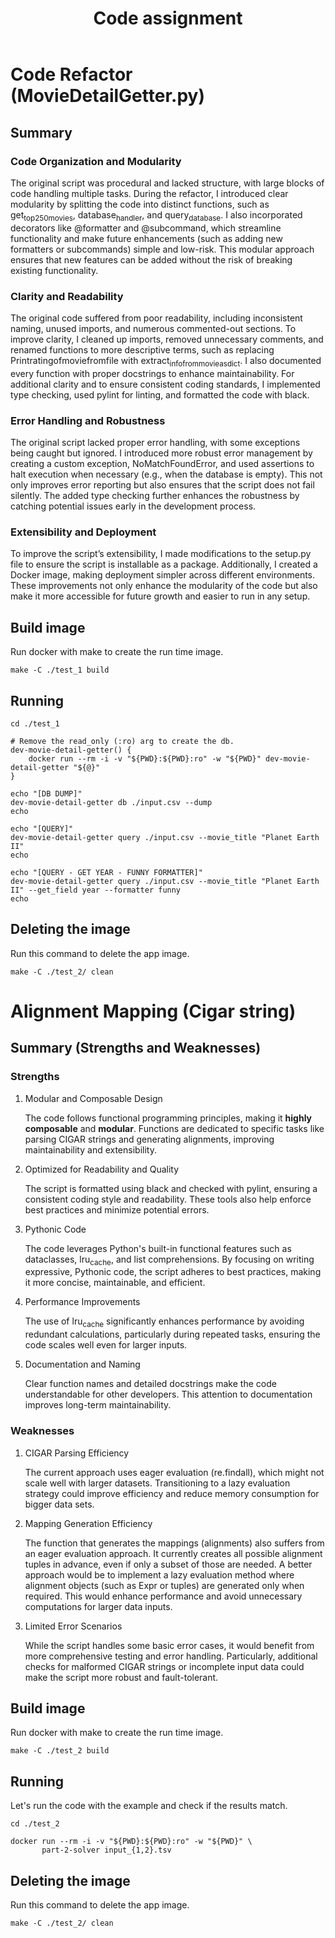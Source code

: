 #+TITLE: Code assignment
#+PROPERTY: header-args :eval never-export :results drawer :noweb no :tangle no 
#+PROPERTY: header-args:shell :shebang #!/usr/bin/env -S bash -euo pipefail

* Code Refactor (MovieDetailGetter.py)
** Summary

*** Code Organization and Modularity
The original script was procedural and lacked structure, with large blocks of code handling multiple tasks. During the refactor, I introduced clear modularity by splitting the code into distinct functions, such as get_top250_movies, database_handler, and query_database. I also incorporated decorators like @formatter and @subcommand, which streamline functionality and make future enhancements (such as adding new formatters or subcommands) simple and low-risk. This modular approach ensures that new features can be added without the risk of breaking existing functionality.

*** Clarity and Readability
The original code suffered from poor readability, including inconsistent naming, unused imports, and numerous commented-out sections. To improve clarity, I cleaned up imports, removed unnecessary comments, and renamed functions to more descriptive terms, such as replacing Printratingofmoviefromfile with extract_info_from_movie_as_dict. I also documented every function with proper docstrings to enhance maintainability. For additional clarity and to ensure consistent coding standards, I implemented type checking, used pylint for linting, and formatted the code with black.

*** Error Handling and Robustness
The original script lacked proper error handling, with some exceptions being caught but ignored. I introduced more robust error management by creating a custom exception, NoMatchFoundError, and used assertions to halt execution when necessary (e.g., when the database is empty). This not only improves error reporting but also ensures that the script does not fail silently. The added type checking further enhances the robustness by catching potential issues early in the development process.

*** Extensibility and Deployment
To improve the script’s extensibility, I made modifications to the setup.py file to ensure the script is installable as a package. Additionally, I created a Docker image, making deployment simpler across different environments. These improvements not only enhance the modularity of the code but also make it more accessible for future growth and easier to run in any setup.

** Build image 
Run docker with make to create the run time image.
#+BEGIN_SRC shell 
  make -C ./test_1 build
#+END_SRC

** Running
#+BEGIN_SRC shell
  cd ./test_1

  # Remove the read_only (:ro) arg to create the db.
  dev-movie-detail-getter() {
      docker run --rm -i -v "${PWD}:${PWD}:ro" -w "${PWD}" dev-movie-detail-getter "${@}"
  }

  echo "[DB DUMP]"
  dev-movie-detail-getter db ./input.csv --dump
  echo

  echo "[QUERY]"
  dev-movie-detail-getter query ./input.csv --movie_title "Planet Earth II"
  echo 
  
  echo "[QUERY - GET YEAR - FUNNY FORMATTER]"
  dev-movie-detail-getter query ./input.csv --movie_title "Planet Earth II" --get_field year --formatter funny
  echo 
#+END_SRC

#+RESULTS:
:results:
[DB DUMP]
place,movie_title,rating,year,star_cast
1,Planet Earth II,9.442943242909964,2016,"David Attenborough, Chadden Hunter"
2,Breaking Bad,9.42441683160262,2008,"Bryan Cranston, Aaron Paul"

[QUERY]
Planet Earth II: rating is 9.442943242909964!

[QUERY - GET YEAR - FUNNY FORMATTER]
 ________________________________ 
< Planet Earth II: year is 2016! >
 -------------------------------- 
        \   ^__^
         \  (oo)\_______
            (__)\       )\/\
                ||----w |
                ||     ||

:end:

** Deleting the image
Run this command to delete the app image.
#+BEGIN_SRC shell
  make -C ./test_2/ clean
#+END_SRC
* Alignment Mapping (Cigar string)

** Summary (Strengths and Weaknesses)

*** Strengths
**** Modular and Composable Design
The code follows functional programming principles, making it **highly composable** and **modular**. Functions are dedicated to specific tasks like parsing CIGAR strings and generating alignments, improving maintainability and extensibility.
**** Optimized for Readability and Quality
The script is formatted using black and checked with pylint, ensuring a consistent coding style and readability. These tools also help enforce best practices and minimize potential errors.
**** Pythonic Code
 The code leverages Python's built-in functional features such as dataclasses, lru_cache, and list comprehensions. By focusing on writing expressive, Pythonic code, the script adheres to best practices, making it more concise, maintainable, and efficient.
**** Performance Improvements
 The use of lru_cache significantly enhances performance by avoiding redundant calculations, particularly during repeated tasks, ensuring the code scales well even for larger inputs.
**** Documentation and Naming
 Clear function names and detailed docstrings make the code understandable for other developers. This attention to documentation improves long-term maintainability.
*** Weaknesses

**** CIGAR Parsing Efficiency
 The current approach uses eager evaluation (re.findall), which might not scale well with larger datasets. Transitioning to a lazy evaluation strategy could improve efficiency and reduce memory consumption for bigger data sets.
**** Mapping Generation Efficiency
 The function that generates the mappings (alignments) also suffers from an eager evaluation approach. It currently creates all possible alignment tuples in advance, even if only a subset of those are needed. A better approach would be to implement a lazy evaluation method where alignment objects (such as Expr or tuples) are generated only when required. This would enhance performance and avoid unnecessary computations for larger data inputs.
**** Limited Error Scenarios
 While the script handles some basic error cases, it would benefit from more comprehensive testing and error handling. Particularly, additional checks for malformed CIGAR strings or incomplete input data could make the script more robust and fault-tolerant.

** Build image
Run docker with make to create the run time image.
#+BEGIN_SRC shell 
  make -C ./test_2 build
#+END_SRC

#+RESULTS:
:results:
make: Entering directory '/home/hugo/projects/job_test/repo/test_2'
docker build -t part-2-solver .
[1/2] STEP 1/8: FROM python:3.12 AS base_image
[1/2] STEP 2/8: ARG VENV="/opt/venv"
--> Using cache fab28f936a2d692ff5c37a5cc65370b67f0b49e9ddfe14f4137478fe4a1858e0
--> fab28f936a2d
[1/2] STEP 3/8: WORKDIR /tmp/build
--> Using cache 1e6e72c87c7865b0cceeac3fa8f0fb57a395612e2442689f74ddf57af08f46a1
--> 1e6e72c87c78
[1/2] STEP 4/8: COPY requirements.txt requirements.txt
--> Using cache 5f734d6b5fdb3409d7ccc22dff773d54d60eaec72963fe75dcd29c9b7c945b78
--> 5f734d6b5fdb
[1/2] STEP 5/8: RUN :     && /usr/bin/env python3 -m venv "${VENV}"     && "${VENV}/bin/python3" -m pip install --upgrade --no-cache-dir pip setuptools     && "${VENV}/bin/python3" -m pip install --no-cache-dir -r requirements.txt     && :
--> Using cache 18cbf44ac07f5ebd5beba471b636f94c48446d6822c44fe1dd1e46b1c59c8a57
--> 18cbf44ac07f
[1/2] STEP 6/8: COPY setup.py setup.py
--> Using cache 70befd82a22218dbe4f5f04ceb88e8a2809415c81db2c4503ebc55c2da6791c3
--> 70befd82a222
[1/2] STEP 7/8: COPY part2_solve.py part2_solve.py
--> Using cache 97dadd8c2d8aafb179f9b0f25808ab1c9545a6bcbec9478a5e29d7eeebd19861
--> 97dadd8c2d8a
[1/2] STEP 8/8: RUN :     && "${VENV}/bin/python3" setup.py install     && :
--> Using cache a827d629fe04dea595e4a52c4adb40b880188d65bf6617ca8f29848956bccd2e
--> a827d629fe04
[2/2] STEP 1/4: FROM python:3.12 AS runner
[2/2] STEP 2/4: ARG VENV="/opt/venv"
--> Using cache fab28f936a2d692ff5c37a5cc65370b67f0b49e9ddfe14f4137478fe4a1858e0
--> fab28f936a2d
[2/2] STEP 3/4: COPY --from=base_image "${VENV}" "${VENV}"
--> Using cache 0b80d4417a959f176c887d63f85639b95b33a8f95a09c6be4e3592fc989ad4da
--> 0b80d4417a95
[2/2] STEP 4/4: ENV PATH="${VENV}/bin:${PATH}"
--> Using cache a8825b958fdba259e06c7195cebb1b447d70fe2fb25c4ed4bbf4cc7f3d1f0795
[2/2] COMMIT part-2-solver
--> a8825b958fdb
Successfully tagged localhost/part-2-solver:latest
a8825b958fdba259e06c7195cebb1b447d70fe2fb25c4ed4bbf4cc7f3d1f0795
make: Leaving directory '/home/hugo/projects/job_test/repo/test_2'
:end:

** Running
Let's run the code with the example and check if the results match.

#+BEGIN_SRC shell
  cd ./test_2

  docker run --rm -i -v "${PWD}:${PWD}:ro" -w "${PWD}" \
         part-2-solver input_{1,2}.tsv
#+END_SRC

#+RESULTS:
:results:
TR1	4	CHR1	7
TR1	13	CHR1	23
TR2	0	CHR2	10
TR2	10	CHR2	20
:end:

** Deleting the image
Run this command to delete the app image.
#+BEGIN_SRC shell
  make -C ./test_2/ clean
#+END_SRC

#+RESULTS:
:results:
make: Entering directory '/home/hugo/projects/job_test/repo/test_2'
docker image rm part-2-solver
Untagged: localhost/part-2-solver:latest
Deleted: 325dad98c380d5b85e1e92985b25f28b131fbb11bf3d2e18eef0b1b7639c22b9
Deleted: b3761685862d292616adcee08f5ec3b41827bd01c149e6f1996e4fd68b3f7b4a
Deleted: 20cdf3a628cdf78663e8f680c5320c4f6838f93a6ad43883baf2d66f2ad50caa
Deleted: 1defd2e9bfec233a496fda4c38e2c4a6304e595ae9a2e05042393ba4be1599d7
Deleted: cdbb56ae8ca2514569db28bb279a435a661411cf7099599c62b512fd337de5f1
Deleted: c276b1f7146a74fcc5d63cc9afadc4c6364e2a79b5a5c478aa153ac136e01e2e
make: Leaving directory '/home/hugo/projects/job_test/repo/test_2'
:end:
